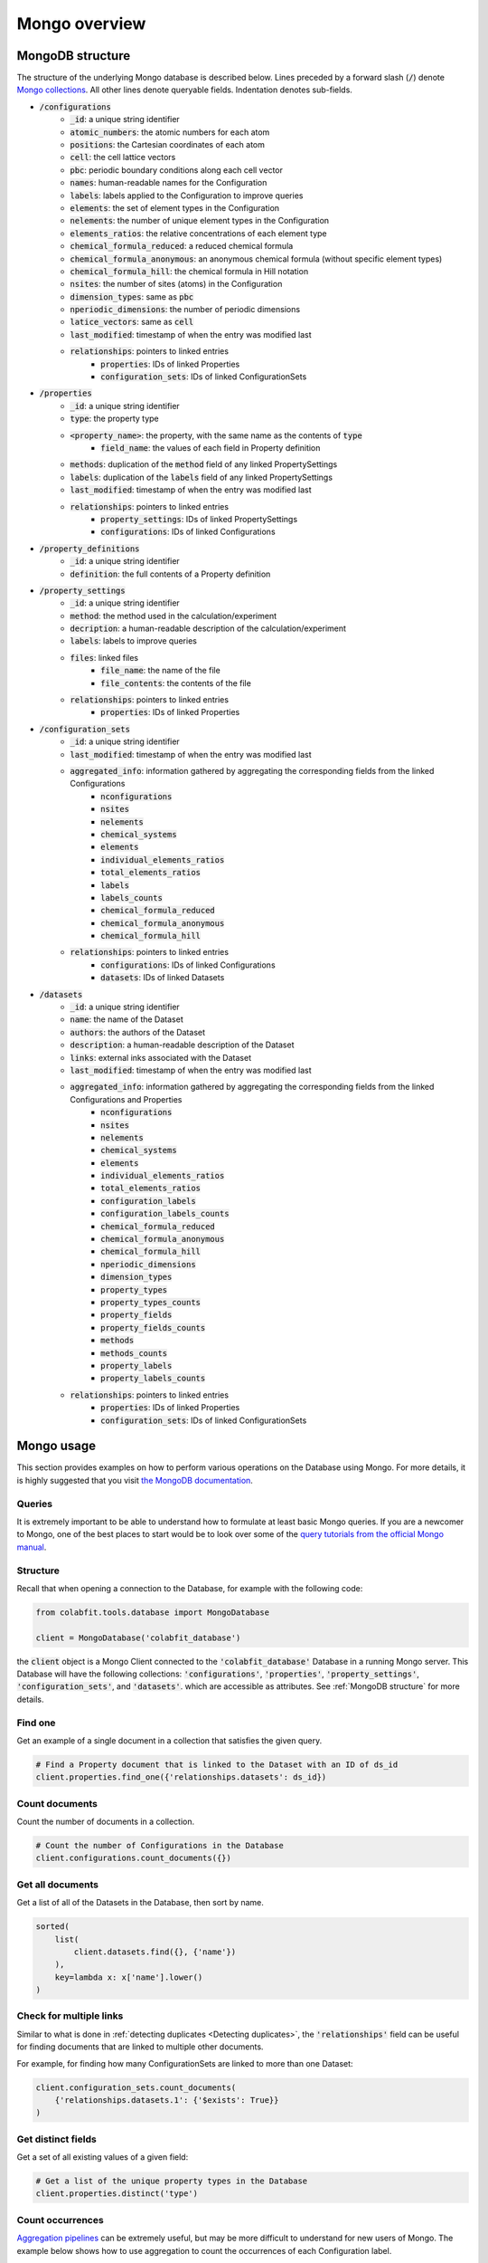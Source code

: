==============
Mongo overview
==============

MongoDB structure
=================

The structure of the underlying Mongo database is described below. Lines
preceded by a forward slash (:code:`/`) denote `Mongo collections
<https://docs.mongodb.com/manual/core/databases-and-collections/#collections>`_.
All other lines denote queryable fields. Indentation denotes sub-fields.

* :code:`/configurations`
    * :code:`_id`: a unique string identifier
    * :code:`atomic_numbers`: the atomic numbers for each atom
    * :code:`positions`: the Cartesian coordinates of each atom
    * :code:`cell`: the cell lattice vectors
    * :code:`pbc`: periodic boundary conditions along each cell vector
    * :code:`names`: human-readable names for the Configuration
    * :code:`labels`: labels applied to the Configuration to improve queries
    * :code:`elements`: the set of element types in the Configuration
    * :code:`nelements`: the number of unique element types in the Configuration
    * :code:`elements_ratios`: the relative concentrations of each element type
    * :code:`chemical_formula_reduced`: a reduced chemical formula
    * :code:`chemical_formula_anonymous`: an anonymous chemical formula (without
      specific element types)
    * :code:`chemical_formula_hill`: the chemical formula in Hill notation
    * :code:`nsites`: the number of sites (atoms) in the Configuration
    * :code:`dimension_types`: same as :code:`pbc`
    * :code:`nperiodic_dimensions`: the number of periodic dimensions
    * :code:`latice_vectors`: same as :code:`cell`
    * :code:`last_modified`: timestamp of when the entry was modified last
    * :code:`relationships`: pointers to linked entries
        * :code:`properties`: IDs of linked Properties
        * :code:`configuration_sets`: IDs of linked ConfigurationSets
* :code:`/properties`
    * :code:`_id`: a unique string identifier
    * :code:`type`: the property type
    * :code:`<property_name>`: the property, with the same name as the contents of :code:`type`
        * :code:`field_name`: the values of each field in Property definition
    * :code:`methods`: duplication of the :code:`method` field of any linked
      PropertySettings
    * :code:`labels`: duplication of the :code:`labels` field of any linked
      PropertySettings
    * :code:`last_modified`: timestamp of when the entry was modified last
    * :code:`relationships`: pointers to linked entries
        * :code:`property_settings`: IDs of linked PropertySettings
        * :code:`configurations`: IDs of linked Configurations
* :code:`/property_definitions`
    * :code:`_id`: a unique string identifier
    * :code:`definition`: the full contents of a Property definition
* :code:`/property_settings`
    * :code:`_id`: a unique string identifier
    * :code:`method`: the method used in the calculation/experiment
    * :code:`decription`: a human-readable description of the
      calculation/experiment
    * :code:`labels`: labels to improve queries
    * :code:`files`: linked files
        * :code:`file_name`: the name of the file
        * :code:`file_contents`: the contents of the file
    * :code:`relationships`: pointers to linked entries
        * :code:`properties`: IDs of linked Properties
* :code:`/configuration_sets`
    * :code:`_id`: a unique string identifier
    * :code:`last_modified`: timestamp of when the entry was modified last
    * :code:`aggregated_info`: information gathered by aggregating the corresponding fields from the linked Configurations
        * :code:`nconfigurations`
        * :code:`nsites`
        * :code:`nelements`
        * :code:`chemical_systems`
        * :code:`elements`
        * :code:`individual_elements_ratios`
        * :code:`total_elements_ratios`
        * :code:`labels`
        * :code:`labels_counts`
        * :code:`chemical_formula_reduced`
        * :code:`chemical_formula_anonymous`
        * :code:`chemical_formula_hill`
    * :code:`relationships`: pointers to linked entries
        * :code:`configurations`: IDs of linked Configurations
        * :code:`datasets`: IDs of linked Datasets
* :code:`/datasets`
    * :code:`_id`: a unique string identifier
    * :code:`name`: the name of the Dataset
    * :code:`authors`: the authors of the Dataset
    * :code:`description`: a human-readable description of the Dataset
    * :code:`links`: external inks associated with the Dataset
    * :code:`last_modified`: timestamp of when the entry was modified last
    * :code:`aggregated_info`: information gathered by aggregating the corresponding fields from the linked Configurations and Properties
        * :code:`nconfigurations`
        * :code:`nsites`
        * :code:`nelements`
        * :code:`chemical_systems`
        * :code:`elements`
        * :code:`individual_elements_ratios`
        * :code:`total_elements_ratios`
        * :code:`configuration_labels`
        * :code:`configuration_labels_counts`
        * :code:`chemical_formula_reduced`
        * :code:`chemical_formula_anonymous`
        * :code:`chemical_formula_hill`
        * :code:`nperiodic_dimensions`
        * :code:`dimension_types`
        * :code:`property_types`
        * :code:`property_types_counts`
        * :code:`property_fields`
        * :code:`property_fields_counts`
        * :code:`methods`
        * :code:`methods_counts`
        * :code:`property_labels`
        * :code:`property_labels_counts`
    * :code:`relationships`: pointers to linked entries
        * :code:`properties`: IDs of linked Properties
        * :code:`configuration_sets`: IDs of linked ConfigurationSets

Mongo usage
===========

This section provides examples on how to perform various operations on the
Database using Mongo. For more details, it is highly suggested that you visit
`the MongoDB documentation <https://docs.mongodb.com/manual/>`_.

Queries
^^^^^^^

It is extremely important to be able to understand how to formulate at least
basic Mongo queries. If you are a newcomer to Mongo, one of the best places to
start would be to look over some of the
`query tutorials from the official Mongo manual
<https://docs.mongodb.com/manual/tutorial/query-documents/>`_.

Structure
^^^^^^^^^

Recall that when opening a connection to the Database, for example with the
following code:

.. code-block:: python

    from colabfit.tools.database import MongoDatabase

    client = MongoDatabase('colabfit_database')

the :code:`client` object is a Mongo Client connected to the
:code:`'colabfit_database'` Database in a running Mongo server. This Database
will have the following collections: :code:`'configurations'`,
:code:`'properties'`, :code:`'property_settings'`, :code:`'configuration_sets'`,
and :code:`'datasets'`. which are accessible as attributes. See :ref:`MongoDB
structure` for more details.

Find one
^^^^^^^^

Get an example of a single document in a collection that satisfies the given
query.

.. code-block:: python

    # Find a Property document that is linked to the Dataset with an ID of ds_id
    client.properties.find_one({'relationships.datasets': ds_id})

Count documents
^^^^^^^^^^^^^^^

Count the number of documents in a collection.

.. code-block:: python

    # Count the number of Configurations in the Database
    client.configurations.count_documents({})

Get all documents
^^^^^^^^^^^^^^^^^

Get a list of all of the Datasets in the Database, then sort by name.

.. code-block:: python

    sorted(
        list(
            client.datasets.find({}, {'name'})
        ),
        key=lambda x: x['name'].lower()
    )


Check for multiple links
^^^^^^^^^^^^^^^^^^^^^^^^

Similar to what is done in :ref:`detecting duplicates <Detecting duplicates>`,
the :code:`'relationships'` field can be useful for finding documents that are
linked to multiple other documents.

For example, for finding how many ConfigurationSets are linked to more than one
Dataset:

.. code-block:: python

    client.configuration_sets.count_documents(
        {'relationships.datasets.1': {'$exists': True}}
    )

Get distinct fields
^^^^^^^^^^^^^^^^^^^

Get a set of all existing values of a given field:

.. code-block:: python

    # Get a list of the unique property types in the Database
    client.properties.distinct('type')

Count occurrences
^^^^^^^^^^^^^^^^^

`Aggregation pipelines <https://docs.mongodb.com/manual/aggregation/>`_ can be
extremely useful, but may be more difficult to understand for new users of
Mongo. The example below shows how to use aggregation to count the occurrences
of each Configuration label.

.. code-block:: python

	cursor = client.configurations.aggregate([
        # by default, matches to all documents in the collection
        # $unwind: create a new document, once for each value in the 'labels'
        # field
		{'$unwind': '$labels'},
        # $group: group the documents based on their label field, and count
		{'$group': {'_id': '$labels', 'count': {'$sum': 1}}}
	])

	sorted(cursor, key=lambda x: x['count'], reverse=True)

Get Datasets linked to ConfigurationSets
^^^^^^^^^^^^^^^^^^^^^^^^^^^^^^^^^^^^^^^^

The example below shows how to use aggregation to obtain a list of all
ConfigurationSets in the Database, with the names of their linked Datasets.

.. code-block:: python

    cursor = client.configuration_sets.aggregate([
        # $project: only return the requested fields for each document
        {'$project': {'relationships.datasets': 1}},
        # $unwind: create a new document for each element in an array
        {'$unwind': '$relationships.datasets'},
        # $project: only return the renamed field
        {'$project': {'ds_id': '$relationships.datasets'}},
        # $lookup: pull the Dataset document with the given ID
        {'$lookup': {
            # pull from the 'datasets' collection
            'from': 'datasets',
            # match the local field 'ds_id' to the '_id' field in 'datasets'
            'localField': 'ds_id',
            'foreignField': '_id',
            # attach the Dataset document under the name 'linked_ds'
            'as': 'linked_ds'
        }},
        # $project: only return the name of the linke Dataset
        {'$project': {'ds_name': '$linked_ds.name'}}
    ])

    sorted(list(cursor), key=lambda x: x['ds_name'][0].lower())
